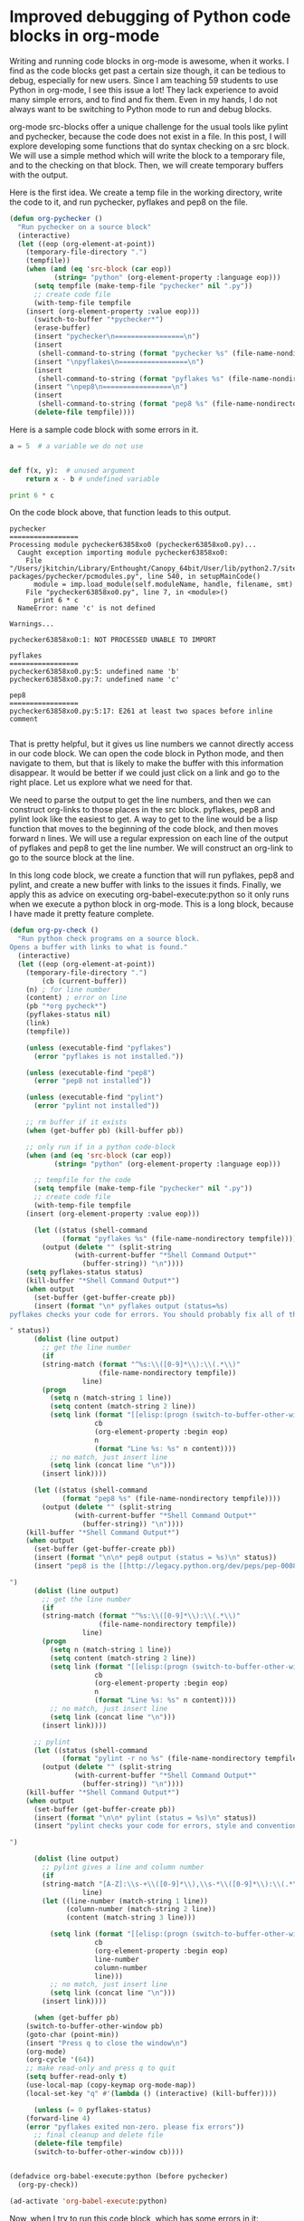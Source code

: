 * Improved debugging of Python code blocks in org-mode
  :PROPERTIES:
  :categories: orgmode,python
  :date:     2014/09/27 15:27:40
  :updated:  2014/09/27 15:27:40
  :END:
Writing and running code blocks in org-mode is awesome, when it works. I find as the code blocks get past a certain size though, it can be tedious to debug, especially for new users. Since I am teaching 59 students to use Python in org-mode, I see this issue a lot! They lack experience to avoid many simple errors, and to find and fix them. Even in my hands, I do not always want to be switching to Python mode to run and debug blocks. 

org-mode src-blocks offer a unique challenge for the usual tools like pylint and pychecker, because the code does not exist in a file. In this post, I will explore developing some functions that do syntax checking on a src block. We will use a simple method which will write the block to a temporary file, and to the checking on that block. Then, we will create temporary buffers with the output.

Here is the first idea. We create a temp file in the working directory, write the code to it, and run pychecker, pyflakes and pep8 on the file. 

#+BEGIN_SRC emacs-lisp
(defun org-pychecker ()
  "Run pychecker on a source block"
  (interactive)
  (let ((eop (org-element-at-point))
	(temporary-file-directory ".")
	(tempfile))
    (when (and (eq 'src-block (car eop))
	       (string= "python" (org-element-property :language eop)))
      (setq tempfile (make-temp-file "pychecker" nil ".py"))
      ;; create code file
      (with-temp-file tempfile
	(insert (org-element-property :value eop)))
      (switch-to-buffer "*pychecker*")
      (erase-buffer)
      (insert "pychecker\n=================\n")
      (insert
       (shell-command-to-string (format "pychecker %s" (file-name-nondirectory tempfile))))
      (insert "\npyflakes\n=================\n")
      (insert
       (shell-command-to-string (format "pyflakes %s" (file-name-nondirectory tempfile))))
      (insert "\npep8\n=================\n")
      (insert
       (shell-command-to-string (format "pep8 %s" (file-name-nondirectory tempfile))))
      (delete-file tempfile))))
#+END_SRC

Here is a sample code block with some errors in it.
#+BEGIN_SRC python
a = 5  # a variable we do not use


def f(x, y):  # unused argument
    return x - b # undefined variable

print 6 * c
#+END_SRC

On the code block above, that function leads to this output.

#+BEGIN_EXAMPLE
pychecker
=================
Processing module pychecker63858xo0 (pychecker63858xo0.py)...
  Caught exception importing module pychecker63858xo0:
    File "/Users/jkitchin/Library/Enthought/Canopy_64bit/User/lib/python2.7/site-packages/pychecker/pcmodules.py", line 540, in setupMainCode()
      module = imp.load_module(self.moduleName, handle, filename, smt)
    File "pychecker63858xo0.py", line 7, in <module>()
      print 6 * c
  NameError: name 'c' is not defined

Warnings...

pychecker63858xo0:1: NOT PROCESSED UNABLE TO IMPORT

pyflakes
=================
pychecker63858xo0.py:5: undefined name 'b'
pychecker63858xo0.py:7: undefined name 'c'

pep8
=================
pychecker63858xo0.py:5:17: E261 at least two spaces before inline comment

#+END_EXAMPLE

That is pretty helpful, but it gives us line numbers we cannot directly access in our code block. We can open the code block in Python mode, and then navigate to them, but that is likely to make the buffer with this information disappear. It would be better if we could just click on a link and go to the right place. Let us explore what we need for that. 

We need to parse the output to get the line numbers, and then we can construct org-links to those places in the src block. pyflakes, pep8 and pylint look like the easiest to get. A way to get to the line would be a lisp function that moves to the beginning of the code block, and then moves forward n lines. We will use a regular expression on each line of the output of pyflakes and pep8 to get the line number. We will construct an org-link to go to the source block at the line. 

In this long code block, we create a function that will run pyflakes, pep8 and pylint, and create a new buffer with links to the issues it finds. Finally, we apply this as advice on executing org-babel-execute:python so it only runs when we execute a python block in org-mode. This is a long block, because I have made it pretty feature complete. 

#+BEGIN_SRC emacs-lisp
(defun org-py-check ()
  "Run python check programs on a source block.
Opens a buffer with links to what is found."
  (interactive)
  (let ((eop (org-element-at-point))
	(temporary-file-directory ".")
        (cb (current-buffer))
	(n) ; for line number
	(content) ; error on line
	(pb "*org pycheck*")
	(pyflakes-status nil)
	(link)
	(tempfile))

    (unless (executable-find "pyflakes")
      (error "pyflakes is not installed."))
    
    (unless (executable-find "pep8")
      (error "pep8 not installed"))

    (unless (executable-find "pylint")
      (error "pylint not installed"))

    ;; rm buffer if it exists
    (when (get-buffer pb) (kill-buffer pb))
    
    ;; only run if in a python code-block
    (when (and (eq 'src-block (car eop))
	       (string= "python" (org-element-property :language eop)))

      ;; tempfile for the code
      (setq tempfile (make-temp-file "pychecker" nil ".py"))
      ;; create code file
      (with-temp-file tempfile
	(insert (org-element-property :value eop)))
      
      (let ((status (shell-command
		     (format "pyflakes %s" (file-name-nondirectory tempfile))))
	    (output (delete "" (split-string
				(with-current-buffer "*Shell Command Output*"
				  (buffer-string)) "\n"))))
	(setq pyflakes-status status)
	(kill-buffer "*Shell Command Output*")
	(when output
	  (set-buffer (get-buffer-create pb))
	  (insert (format "\n* pyflakes output (status=%s)
pyflakes checks your code for errors. You should probably fix all of these.

" status))
	  (dolist (line output)
	    ;; get the line number
	    (if 
		(string-match (format "^%s:\\([0-9]*\\):\\(.*\\)"
				      (file-name-nondirectory tempfile))
			      line)
		(progn
		  (setq n (match-string 1 line))
		  (setq content (match-string 2 line))
		  (setq link (format "[[elisp:(progn (switch-to-buffer-other-window \"%s\")(goto-char %s)(forward-line %s))][%s]]\n"
				     cb
				     (org-element-property :begin eop)
				     n
				     (format "Line %s: %s" n content))))
	      ;; no match, just insert line
	      (setq link (concat line "\n")))
	    (insert link))))

      (let ((status (shell-command
		     (format "pep8 %s" (file-name-nondirectory tempfile))))
	    (output (delete "" (split-string
				(with-current-buffer "*Shell Command Output*"
				  (buffer-string)) "\n"))))
	(kill-buffer "*Shell Command Output*")
	(when output
	  (set-buffer (get-buffer-create pb))
	  (insert (format "\n\n* pep8 output (status = %s)\n" status))
	  (insert "pep8 is the [[http://legacy.python.org/dev/peps/pep-0008][officially recommended style]] for writing Python code. Fixing these will usually make your code more readable and beautiful. Your code will probably run if you do not fix them, but, it will be ugly.

")
	  (dolist (line output)
	    ;; get the line number
	    (if 
		(string-match (format "^%s:\\([0-9]*\\):\\(.*\\)"
				      (file-name-nondirectory tempfile))
			      line)
		(progn
		  (setq n (match-string 1 line))
		  (setq content (match-string 2 line))
		  (setq link (format "[[elisp:(progn (switch-to-buffer-other-window \"%s\")(goto-char %s)(forward-line %s))][%s]]\n"
				     cb
				     (org-element-property :begin eop)
				     n
				     (format "Line %s: %s" n content))))
	      ;; no match, just insert line
	      (setq link (concat line "\n")))
	    (insert link))))

      ;; pylint
      (let ((status (shell-command
		     (format "pylint -r no %s" (file-name-nondirectory tempfile))))
	    (output (delete "" (split-string
				(with-current-buffer "*Shell Command Output*"
				  (buffer-string)) "\n"))))
	(kill-buffer "*Shell Command Output*")
	(when output
	  (set-buffer (get-buffer-create pb))
	  (insert (format "\n\n* pylint (status = %s)\n" status))
	  (insert "pylint checks your code for errors, style and convention. It is complementary to pyflakes and pep8, and usually more detailed.

")

	  (dolist (line output)
	    ;; pylint gives a line and column number
	    (if 
		(string-match "[A-Z]:\\s-+\\([0-9]*\\),\\s-*\\([0-9]*\\):\\(.*\\)"			      
			      line)
		(let ((line-number (match-string 1 line))
		      (column-number (match-string 2 line))
		      (content (match-string 3 line)))
		     
		  (setq link (format "[[elisp:(progn (switch-to-buffer-other-window \"%s\")(goto-char %s)(forward-line %s)(forward-line 0)(forward-char %s))][%s]]\n"
				     cb
				     (org-element-property :begin eop)
				     line-number
				     column-number
				     line)))
	      ;; no match, just insert line
	      (setq link (concat line "\n")))
	    (insert link))))
    
      (when (get-buffer pb)
	(switch-to-buffer-other-window pb)
	(goto-char (point-min))
	(insert "Press q to close the window\n")
	(org-mode)       
	(org-cycle '(64))
	;; make read-only and press q to quit
	(setq buffer-read-only t)
	(use-local-map (copy-keymap org-mode-map))
	(local-set-key "q" #'(lambda () (interactive) (kill-buffer))))

      (unless (= 0 pyflakes-status)
	(forward-line 4)
	(error "pyflakes exited non-zero. please fix errors"))
      ;; final cleanup and delete file
      (delete-file tempfile)
      (switch-to-buffer-other-window cb))))


(defadvice org-babel-execute:python (before pychecker)
  (org-py-check))

(ad-activate 'org-babel-execute:python)
#+END_SRC

#+RESULTS:
: org-babel-execute:python

Now, when I try to run this code block, which has some errors in it:

#+BEGIN_SRC python
a = 5  # a variable we do not use


def f(x, y):  # unused argument
    return x - b # undefined

print 6 * c
#+END_SRC

#+RESULTS:

I get a new buffer with approximately these contents:

#+BEGIN_SRC org
Press q to close the window

,* pyflakes output (status=1)
pyflakes checks your code for errors. You should probably fix all of these.

[[elisp:(progn (switch-to-buffer-other-window "blog.org")(goto-char 9180)(forward-line 5))][Line 5:  undefined name 'b']]
[[elisp:(progn (switch-to-buffer-other-window "blog.org")(goto-char 9180)(forward-line 7))][Line 7:  undefined name 'c']]


,* pep8 output (status = 1)
pep8 is the [[http://legacy.python.org/dev/peps/pep-0008][officially recommended style]] for writing Python code. Fixing these will usually make your code more readable and beautiful. Your code will probably run if you do not fix them, but, it will be ugly.

[[elisp:(progn (switch-to-buffer-other-window "blog.org")(goto-char 9180)(forward-line 5))][Line 5: 17: E261 at least two spaces before inline comment]]


,* pylint (status = 22)pylint checks your code for errors, style and convention. It is complementary to pyflakes and pep8, and usually more detailed.

No config file found, using default configuration
,************* Module pychecker68224dkX
[[elisp:(progn (switch-to-buffer-other-window "blog.org")(goto-char 9180)(forward-line 1)(forward-line 0)(forward-char 0))][C:  1, 0: Invalid module name "pychecker68224dkX" (invalid-name)]]
[[elisp:(progn (switch-to-buffer-other-window "blog.org")(goto-char 9180)(forward-line 1)(forward-line 0)(forward-char 0))][C:  1, 0: Missing module docstring (missing-docstring)]]
[[elisp:(progn (switch-to-buffer-other-window "blog.org")(goto-char 9180)(forward-line 1)(forward-line 0)(forward-char 0))][C:  1, 0: Invalid constant name "a" (invalid-name)]]
[[elisp:(progn (switch-to-buffer-other-window "blog.org")(goto-char 9180)(forward-line 4)(forward-line 0)(forward-char 0))][C:  4, 0: Invalid function name "f" (invalid-name)]]
[[elisp:(progn (switch-to-buffer-other-window "blog.org")(goto-char 9180)(forward-line 4)(forward-line 0)(forward-char 0))][C:  4, 0: Invalid argument name "x" (invalid-name)]]
[[elisp:(progn (switch-to-buffer-other-window "blog.org")(goto-char 9180)(forward-line 4)(forward-line 0)(forward-char 0))][C:  4, 0: Invalid argument name "y" (invalid-name)]]
[[elisp:(progn (switch-to-buffer-other-window "blog.org")(goto-char 9180)(forward-line 4)(forward-line 0)(forward-char 0))][C:  4, 0: Missing function docstring (missing-docstring)]]
[[elisp:(progn (switch-to-buffer-other-window "blog.org")(goto-char 9180)(forward-line 5)(forward-line 0)(forward-char 15))][E:  5,15: Undefined variable 'b' (undefined-variable)]]
[[elisp:(progn (switch-to-buffer-other-window "blog.org")(goto-char 9180)(forward-line 4)(forward-line 0)(forward-char 9))][W:  4, 9: Unused argument 'y' (unused-argument)]]
[[elisp:(progn (switch-to-buffer-other-window "blog.org")(goto-char 9180)(forward-line 7)(forward-line 0)(forward-char 10))][E:  7,10: Undefined variable 'c' (undefined-variable)]]

#+END_SRC

Each of those links takes me to either the line, or the position of the error (in the case of pylint)! I have not tested this on more than a handful of code blocks, but it has worked pretty nicely on them so far!

Of course, you must have pyflakes, pep8 and pylint installed. But those are all easily installed with pip as far as I can tell.


